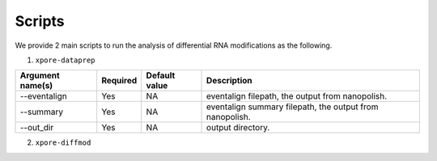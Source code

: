 .. _scripts:

Scripts
==========

We provide 2 main scripts to run the analysis of differential RNA modifications as the following.

1. ``xpore-dataprep``

=================  ==========  =============== =============
Argument name(s)    Required    Default value   Description
=================  ==========  =============== =============
--eventalign        Yes             NA          eventalign filepath, the output from nanopolish.         
--summary           Yes             NA          eventalign summary filepath, the output from nanopolish.
--out_dir           Yes             NA          output directory.
=================  ==========  =============== =============


2. ``xpore-diffmod``

